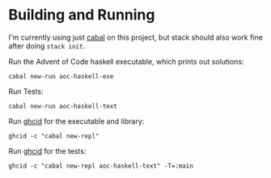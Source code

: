 * Building and Running

  I'm currently using just [[https://www.haskell.org/cabal/users-guide/index.html][cabal]] on this project, but stack should also work
  fine after doing ~stack init~.

  Run the Advent of Code haskell executable, which prints out solutions:

  ~cabal new-run aoc-haskell-exe~

  Run Tests:

  ~cabal new-run aoc-haskell-text~

  Run [[https://github.com/ndmitchell/ghcid][ghcid]] for the executable and library:

  ~ghcid -c "cabal new-repl"~

  Run [[https://github.com/ndmitchell/ghcid][ghcid]] for the tests:

  ~ghcid -c "cabal new-repl aoc-haskell-text" -T=:main~

